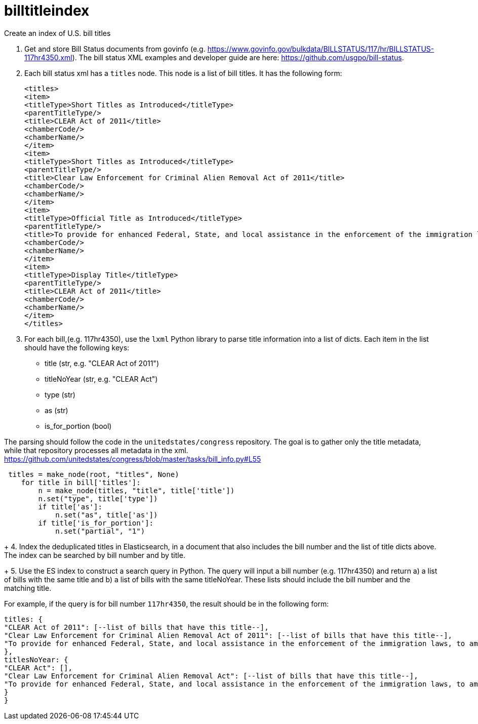 :toc: auto

# billtitleindex
Create an index of U.S. bill titles

1. Get and store Bill Status documents from govinfo (e.g. https://www.govinfo.gov/bulkdata/BILLSTATUS/117/hr/BILLSTATUS-117hr4350.xml). The bill status XML examples and developer guide are here: https://github.com/usgpo/bill-status.

2. Each bill status xml has a `titles` node. This node is a list of bill titles. It has the following form:
+
```xml
<titles>
<item>
<titleType>Short Titles as Introduced</titleType>
<parentTitleType/>
<title>CLEAR Act of 2011</title>
<chamberCode/>
<chamberName/>
</item>
<item>
<titleType>Short Titles as Introduced</titleType>
<parentTitleType/>
<title>Clear Law Enforcement for Criminal Alien Removal Act of 2011</title>
<chamberCode/>
<chamberName/>
</item>
<item>
<titleType>Official Title as Introduced</titleType>
<parentTitleType/>
<title>To provide for enhanced Federal, State, and local assistance in the enforcement of the immigration laws, to amend the Immigration and Nationality Act, to authorize appropriations to carry out the State Criminal Alien Assistance Program, and for other purposes.</title>
<chamberCode/>
<chamberName/>
</item>
<item>
<titleType>Display Title</titleType>
<parentTitleType/>
<title>CLEAR Act of 2011</title>
<chamberCode/>
<chamberName/>
</item>
</titles>
```
+
3. For each bill,(e.g. 117hr4350), use the `lxml` Python library to parse title information into a list of dicts. Each item in the list should have the following keys:
 * title (str, e.g. "CLEAR Act of 2011")
 * titleNoYear (str, e.g. "CLEAR Act")
 * type (str)
 * as (str)
 * is_for_portion (bool)


The parsing should follow the code in the `unitedstates/congress` repository. The goal is to gather only the title metadata, while that repository processes all metadata in the xml. 
 https://github.com/unitedstates/congress/blob/master/tasks/bill_info.py#L55

```python
 titles = make_node(root, "titles", None)
    for title in bill['titles']:
        n = make_node(titles, "title", title['title'])
        n.set("type", title['type'])
        if title['as']:
            n.set("as", title['as'])
        if title['is_for_portion']:
            n.set("partial", "1")
```
+
4. Index the deduplicated titles in Elasticsearch, in a document that also includes the bill number and the list of title dicts above. The index can be searched by bill number and by title.
+
5. Use the ES index to construct a search query in Python. The query will input a bill number (e.g. 117hr4350) and return a) a list of bills with the same title and b) a list of bills with the same titleNoYear. These lists should include the bill number and the matching title.

For example, if the query is for bill number `117hr4350`, the result should be in the following form:

```javascript
titles: {
"CLEAR Act of 2011": [--list of bills that have this title--],
"Clear Law Enforcement for Criminal Alien Removal Act of 2011": [--list of bills that have this title--],
"To provide for enhanced Federal, State, and local assistance in the enforcement of the immigration laws, to amend the Immigration and Nationality Act, to authorize appropriations to carry out the State Criminal Alien Assistance Program, and for other purposes.": [--list of bills that have this title--]
},
titlesNoYear: {
"CLEAR Act": [],
"Clear Law Enforcement for Criminal Alien Removal Act": [--list of bills that have this title--],
"To provide for enhanced Federal, State, and local assistance in the enforcement of the immigration laws, to amend the Immigration and Nationality Act, to authorize appropriations to carry out the State Criminal Alien Assistance Program, and for other purposes.": [--list of bills that have this title--]
}
}
```



